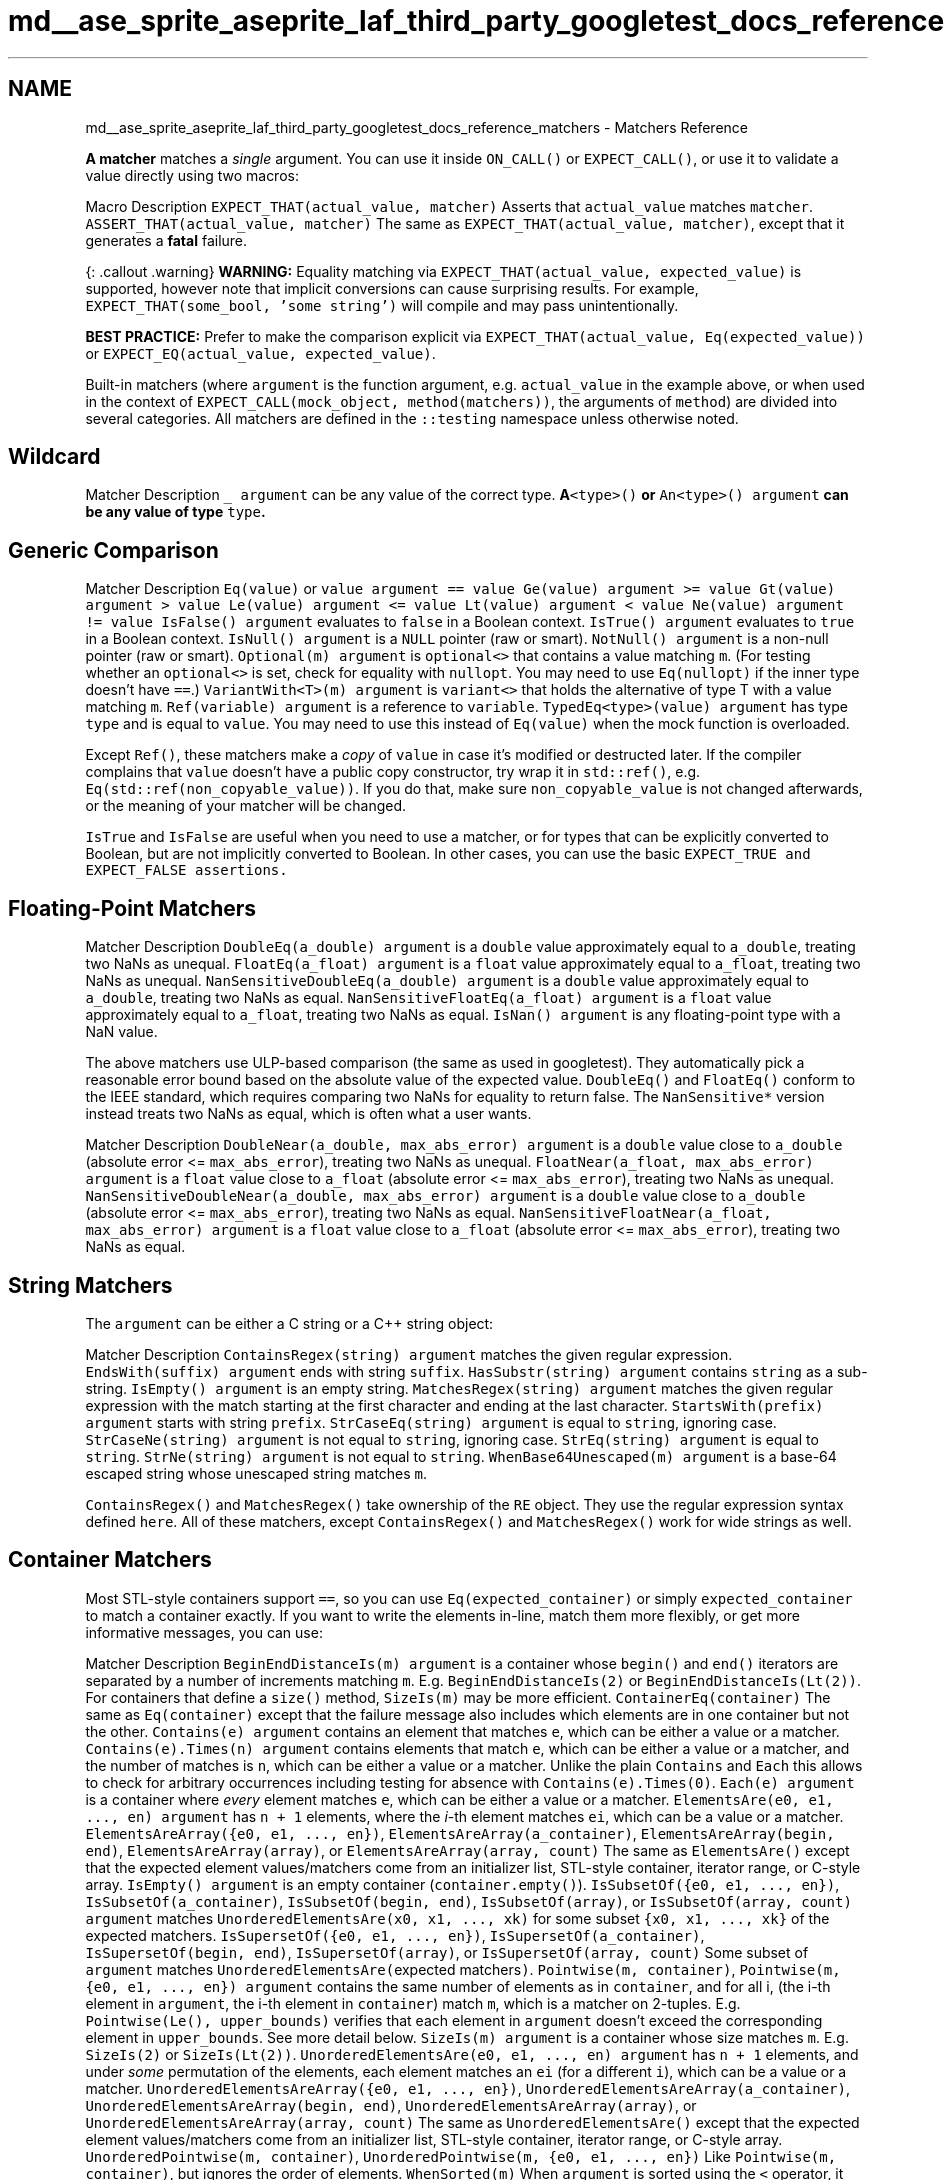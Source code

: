 .TH "md__ase_sprite_aseprite_laf_third_party_googletest_docs_reference_matchers" 3 "Wed Feb 1 2023" "Version Version 0.0" "My Project" \" -*- nroff -*-
.ad l
.nh
.SH NAME
md__ase_sprite_aseprite_laf_third_party_googletest_docs_reference_matchers \- Matchers Reference 
.PP
\fBA\fP \fBmatcher\fP matches a \fIsingle\fP argument\&. You can use it inside \fCON_CALL()\fP or \fCEXPECT_CALL()\fP, or use it to validate a value directly using two macros:
.PP
Macro   Description    \fCEXPECT_THAT(actual_value, matcher)\fP   Asserts that \fCactual_value\fP matches \fCmatcher\fP\&.    \fCASSERT_THAT(actual_value, matcher)\fP   The same as \fCEXPECT_THAT(actual_value, matcher)\fP, except that it generates a \fBfatal\fP failure\&.   
.PP
{: \&.callout \&.warning} \fBWARNING:\fP Equality matching via \fCEXPECT_THAT(actual_value, expected_value)\fP is supported, however note that implicit conversions can cause surprising results\&. For example, \fCEXPECT_THAT(some_bool, 'some string')\fP will compile and may pass unintentionally\&.
.PP
\fBBEST PRACTICE:\fP Prefer to make the comparison explicit via \fCEXPECT_THAT(actual_value, Eq(expected_value))\fP or \fCEXPECT_EQ(actual_value,
expected_value)\fP\&.
.PP
Built-in matchers (where \fCargument\fP is the function argument, e\&.g\&. \fCactual_value\fP in the example above, or when used in the context of \fCEXPECT_CALL(mock_object, method(matchers))\fP, the arguments of \fCmethod\fP) are divided into several categories\&. All matchers are defined in the \fC::testing\fP namespace unless otherwise noted\&.
.SH "Wildcard"
.PP
Matcher   Description    \fC_\fP   \fCargument\fP can be any value of the correct type\&.    \fC\fBA\fP<type>()\fP or \fCAn<type>()\fP   \fCargument\fP can be any value of type \fCtype\fP\&.   
.SH "Generic Comparison"
.PP
Matcher   Description    \fCEq(value)\fP or \fCvalue\fP   \fCargument == value\fP    \fCGe(value)\fP   \fCargument >= value\fP    \fCGt(value)\fP   \fCargument > value\fP    \fCLe(value)\fP   \fCargument <= value\fP    \fCLt(value)\fP   \fCargument < value\fP    \fCNe(value)\fP   \fCargument != value\fP    \fCIsFalse()\fP   \fCargument\fP evaluates to \fCfalse\fP in a Boolean context\&.    \fCIsTrue()\fP   \fCargument\fP evaluates to \fCtrue\fP in a Boolean context\&.    \fCIsNull()\fP   \fCargument\fP is a \fCNULL\fP pointer (raw or smart)\&.    \fCNotNull()\fP   \fCargument\fP is a non-null pointer (raw or smart)\&.    \fCOptional(m)\fP   \fCargument\fP is \fCoptional<>\fP that contains a value matching \fCm\fP\&. (For testing whether an \fCoptional<>\fP is set, check for equality with \fCnullopt\fP\&. You may need to use \fCEq(nullopt)\fP if the inner type doesn't have \fC==\fP\&.)    \fCVariantWith<T>(m)\fP   \fCargument\fP is \fCvariant<>\fP that holds the alternative of type T with a value matching \fCm\fP\&.    \fCRef(variable)\fP   \fCargument\fP is a reference to \fCvariable\fP\&.    \fCTypedEq<type>(value)\fP   \fCargument\fP has type \fCtype\fP and is equal to \fCvalue\fP\&. You may need to use this instead of \fCEq(value)\fP when the mock function is overloaded\&.   
.PP
Except \fCRef()\fP, these matchers make a \fIcopy\fP of \fCvalue\fP in case it's modified or destructed later\&. If the compiler complains that \fCvalue\fP doesn't have a public copy constructor, try wrap it in \fCstd::ref()\fP, e\&.g\&. \fCEq(std::ref(non_copyable_value))\fP\&. If you do that, make sure \fCnon_copyable_value\fP is not changed afterwards, or the meaning of your matcher will be changed\&.
.PP
\fCIsTrue\fP and \fCIsFalse\fP are useful when you need to use a matcher, or for types that can be explicitly converted to Boolean, but are not implicitly converted to Boolean\&. In other cases, you can use the basic \fC\fCEXPECT_TRUE\fP and \fCEXPECT_FALSE\fP\fP assertions\&.
.SH "Floating-Point Matchers"
.PP
Matcher   Description    \fCDoubleEq(a_double)\fP   \fCargument\fP is a \fCdouble\fP value approximately equal to \fCa_double\fP, treating two NaNs as unequal\&.    \fCFloatEq(a_float)\fP   \fCargument\fP is a \fCfloat\fP value approximately equal to \fCa_float\fP, treating two NaNs as unequal\&.    \fCNanSensitiveDoubleEq(a_double)\fP   \fCargument\fP is a \fCdouble\fP value approximately equal to \fCa_double\fP, treating two NaNs as equal\&.    \fCNanSensitiveFloatEq(a_float)\fP   \fCargument\fP is a \fCfloat\fP value approximately equal to \fCa_float\fP, treating two NaNs as equal\&.    \fCIsNan()\fP   \fCargument\fP is any floating-point type with a NaN value\&.   
.PP
The above matchers use ULP-based comparison (the same as used in googletest)\&. They automatically pick a reasonable error bound based on the absolute value of the expected value\&. \fCDoubleEq()\fP and \fCFloatEq()\fP conform to the IEEE standard, which requires comparing two NaNs for equality to return false\&. The \fCNanSensitive*\fP version instead treats two NaNs as equal, which is often what a user wants\&.
.PP
Matcher   Description    \fCDoubleNear(a_double, max_abs_error)\fP   \fCargument\fP is a \fCdouble\fP value close to \fCa_double\fP (absolute error <= \fCmax_abs_error\fP), treating two NaNs as unequal\&.    \fCFloatNear(a_float, max_abs_error)\fP   \fCargument\fP is a \fCfloat\fP value close to \fCa_float\fP (absolute error <= \fCmax_abs_error\fP), treating two NaNs as unequal\&.    \fCNanSensitiveDoubleNear(a_double, max_abs_error)\fP   \fCargument\fP is a \fCdouble\fP value close to \fCa_double\fP (absolute error <= \fCmax_abs_error\fP), treating two NaNs as equal\&.    \fCNanSensitiveFloatNear(a_float, max_abs_error)\fP   \fCargument\fP is a \fCfloat\fP value close to \fCa_float\fP (absolute error <= \fCmax_abs_error\fP), treating two NaNs as equal\&.   
.SH "String Matchers"
.PP
The \fCargument\fP can be either a C string or a C++ string object:
.PP
Matcher   Description    \fCContainsRegex(string)\fP   \fCargument\fP matches the given regular expression\&.    \fCEndsWith(suffix)\fP   \fCargument\fP ends with string \fCsuffix\fP\&.    \fCHasSubstr(string)\fP   \fCargument\fP contains \fCstring\fP as a sub-string\&.    \fCIsEmpty()\fP   \fCargument\fP is an empty string\&.    \fCMatchesRegex(string)\fP   \fCargument\fP matches the given regular expression with the match starting at the first character and ending at the last character\&.    \fCStartsWith(prefix)\fP   \fCargument\fP starts with string \fCprefix\fP\&.    \fCStrCaseEq(string)\fP   \fCargument\fP is equal to \fCstring\fP, ignoring case\&.    \fCStrCaseNe(string)\fP   \fCargument\fP is not equal to \fCstring\fP, ignoring case\&.    \fCStrEq(string)\fP   \fCargument\fP is equal to \fCstring\fP\&.    \fCStrNe(string)\fP   \fCargument\fP is not equal to \fCstring\fP\&.    \fCWhenBase64Unescaped(m)\fP   \fCargument\fP is a base-64 escaped string whose unescaped string matches \fCm\fP\&.   
.PP
\fCContainsRegex()\fP and \fCMatchesRegex()\fP take ownership of the \fCRE\fP object\&. They use the regular expression syntax defined \fChere\fP\&. All of these matchers, except \fCContainsRegex()\fP and \fCMatchesRegex()\fP work for wide strings as well\&.
.SH "Container Matchers"
.PP
Most STL-style containers support \fC==\fP, so you can use \fCEq(expected_container)\fP or simply \fCexpected_container\fP to match a container exactly\&. If you want to write the elements in-line, match them more flexibly, or get more informative messages, you can use:
.PP
Matcher   Description    \fCBeginEndDistanceIs(m)\fP   \fCargument\fP is a container whose \fCbegin()\fP and \fCend()\fP iterators are separated by a number of increments matching \fCm\fP\&. E\&.g\&. \fCBeginEndDistanceIs(2)\fP or \fCBeginEndDistanceIs(Lt(2))\fP\&. For containers that define a \fCsize()\fP method, \fCSizeIs(m)\fP may be more efficient\&.    \fCContainerEq(container)\fP   The same as \fCEq(container)\fP except that the failure message also includes which elements are in one container but not the other\&.    \fCContains(e)\fP   \fCargument\fP contains an element that matches \fCe\fP, which can be either a value or a matcher\&.    \fCContains(e)\&.Times(n)\fP   \fCargument\fP contains elements that match \fCe\fP, which can be either a value or a matcher, and the number of matches is \fCn\fP, which can be either a value or a matcher\&. Unlike the plain \fCContains\fP and \fCEach\fP this allows to check for arbitrary occurrences including testing for absence with \fCContains(e)\&.Times(0)\fP\&.    \fCEach(e)\fP   \fCargument\fP is a container where \fIevery\fP element matches \fCe\fP, which can be either a value or a matcher\&.    \fCElementsAre(e0, e1, \&.\&.\&., en)\fP   \fCargument\fP has \fCn + 1\fP elements, where the \fIi\fP-th element matches \fCei\fP, which can be a value or a matcher\&.    \fCElementsAreArray({e0, e1, \&.\&.\&., en})\fP, \fCElementsAreArray(a_container)\fP, \fCElementsAreArray(begin, end)\fP, \fCElementsAreArray(array)\fP, or \fCElementsAreArray(array, count)\fP   The same as \fCElementsAre()\fP except that the expected element values/matchers come from an initializer list, STL-style container, iterator range, or C-style array\&.    \fCIsEmpty()\fP   \fCargument\fP is an empty container (\fCcontainer\&.empty()\fP)\&.    \fCIsSubsetOf({e0, e1, \&.\&.\&., en})\fP, \fCIsSubsetOf(a_container)\fP, \fCIsSubsetOf(begin, end)\fP, \fCIsSubsetOf(array)\fP, or \fCIsSubsetOf(array, count)\fP   \fCargument\fP matches \fCUnorderedElementsAre(x0, x1, \&.\&.\&., xk)\fP for some subset \fC{x0, x1, \&.\&.\&., xk}\fP of the expected matchers\&.    \fCIsSupersetOf({e0, e1, \&.\&.\&., en})\fP, \fCIsSupersetOf(a_container)\fP, \fCIsSupersetOf(begin, end)\fP, \fCIsSupersetOf(array)\fP, or \fCIsSupersetOf(array, count)\fP   Some subset of \fCargument\fP matches \fCUnorderedElementsAre(\fPexpected matchers\fC)\fP\&.    \fCPointwise(m, container)\fP, \fCPointwise(m, {e0, e1, \&.\&.\&., en})\fP   \fCargument\fP contains the same number of elements as in \fCcontainer\fP, and for all i, (the i-th element in \fCargument\fP, the i-th element in \fCcontainer\fP) match \fCm\fP, which is a matcher on 2-tuples\&. E\&.g\&. \fCPointwise(Le(), upper_bounds)\fP verifies that each element in \fCargument\fP doesn't exceed the corresponding element in \fCupper_bounds\fP\&. See more detail below\&.    \fCSizeIs(m)\fP   \fCargument\fP is a container whose size matches \fCm\fP\&. E\&.g\&. \fCSizeIs(2)\fP or \fCSizeIs(Lt(2))\fP\&.    \fCUnorderedElementsAre(e0, e1, \&.\&.\&., en)\fP   \fCargument\fP has \fCn + 1\fP elements, and under \fIsome\fP permutation of the elements, each element matches an \fCei\fP (for a different \fCi\fP), which can be a value or a matcher\&.    \fCUnorderedElementsAreArray({e0, e1, \&.\&.\&., en})\fP, \fCUnorderedElementsAreArray(a_container)\fP, \fCUnorderedElementsAreArray(begin, end)\fP, \fCUnorderedElementsAreArray(array)\fP, or \fCUnorderedElementsAreArray(array, count)\fP   The same as \fCUnorderedElementsAre()\fP except that the expected element values/matchers come from an initializer list, STL-style container, iterator range, or C-style array\&.    \fCUnorderedPointwise(m, container)\fP, \fCUnorderedPointwise(m, {e0, e1, \&.\&.\&., en})\fP   Like \fCPointwise(m, container)\fP, but ignores the order of elements\&.    \fCWhenSorted(m)\fP   When \fCargument\fP is sorted using the \fC<\fP operator, it matches container matcher \fCm\fP\&. E\&.g\&. \fCWhenSorted(ElementsAre(1, 2, 3))\fP verifies that \fCargument\fP contains elements 1, 2, and 3, ignoring order\&.    \fCWhenSortedBy(comparator, m)\fP   The same as \fCWhenSorted(m)\fP, except that the given comparator instead of \fC<\fP is used to sort \fCargument\fP\&. E\&.g\&. \fCWhenSortedBy(std::greater(), ElementsAre(3, 2, 1))\fP\&.   
.PP
\fBNotes:\fP
.PP
.IP "\(bu" 2
These matchers can also match:
.IP "  1." 6
a native array passed by reference (e\&.g\&. in \fCFoo(const int (&a)[5])\fP), and
.IP "  2." 6
an array passed as a pointer and a count (e\&.g\&. in \fCBar(const T* buffer,
        int len)\fP -- see \fBMulti-argument Matchers\fP)\&.
.PP

.IP "\(bu" 2
The array being matched may be multi-dimensional (i\&.e\&. its elements can be arrays)\&.
.IP "\(bu" 2
\fCm\fP in \fCPointwise(m, \&.\&.\&.)\fP and \fCUnorderedPointwise(m, \&.\&.\&.)\fP should be a matcher for \fC::std::tuple<T, U>\fP where \fCT\fP and \fCU\fP are the element type of the actual container and the expected container, respectively\&. For example, to compare two \fCFoo\fP containers where \fCFoo\fP doesn't support \fCoperator==\fP, one might write:
.PP
```cpp MATCHER(FooEq, '') { return std::get<0>(arg)\&.Equals(std::get<1>(arg)); } \&.\&.\&. EXPECT_THAT(actual_foos, Pointwise(FooEq(), expected_foos)); ```
.PP
.SH "Member Matchers"
.PP
Matcher   Description    \fCField(&class::field, m)\fP   \fCargument\&.field\fP (or \fCargument->field\fP when \fCargument\fP is a plain pointer) matches matcher \fCm\fP, where \fCargument\fP is an object of type \fIclass\fP\&.    \fCField(field_name, &class::field, m)\fP   The same as the two-parameter version, but provides a better error message\&.    \fCKey(e)\fP   \fCargument\&.first\fP matches \fCe\fP, which can be either a value or a matcher\&. E\&.g\&. \fCContains(Key(Le(5)))\fP can verify that a \fCmap\fP contains a key \fC<= 5\fP\&.    \fCPair(m1, m2)\fP   \fCargument\fP is an \fCstd::pair\fP whose \fCfirst\fP field matches \fCm1\fP and \fCsecond\fP field matches \fCm2\fP\&.    \fCFieldsAre(m\&.\&.\&.)\fP   \fCargument\fP is a compatible object where each field matches piecewise with the matchers \fCm\&.\&.\&.\fP\&. \fBA\fP compatible object is any that supports the \fCstd::tuple_size<Obj>\fP+\fCget<I>(obj)\fP protocol\&. In C++17 and up this also supports types compatible with structured bindings, like aggregates\&.    \fCProperty(&class::property, m)\fP   \fCargument\&.property()\fP (or \fCargument->property()\fP when \fCargument\fP is a plain pointer) matches matcher \fCm\fP, where \fCargument\fP is an object of type \fIclass\fP\&. The method \fCproperty()\fP must take no argument and be declared as \fCconst\fP\&.    \fCProperty(property_name, &class::property, m)\fP   The same as the two-parameter version, but provides a better error message\&.   
.PP
\fBNotes:\fP
.PP
.IP "\(bu" 2
You can use \fCFieldsAre()\fP to match any type that supports structured bindings, such as \fCstd::tuple\fP, \fCstd::pair\fP, \fCstd::array\fP, and aggregate types\&. For example:
.PP
```cpp std::tuple<int, std::string> my_tuple{7, 'hello world'}; EXPECT_THAT(my_tuple, FieldsAre(Ge(0), HasSubstr('hello')));
.PP
struct MyStruct { int value = 42; std::string greeting = 'aloha'; }; MyStruct s; EXPECT_THAT(s, FieldsAre(42, 'aloha')); ```
.IP "\(bu" 2
Don't use \fCProperty()\fP against member functions that you do not own, because taking addresses of functions is fragile and generally not part of the contract of the function\&.
.PP
.SH "Matching the Result of a Function, Functor, or Callback"
.PP
Matcher   Description    \fCResultOf(f, m)\fP   \fCf(argument)\fP matches matcher \fCm\fP, where \fCf\fP is a function or functor\&.    \fCResultOf(result_description, f, m)\fP   The same as the two-parameter version, but provides a better error message\&.   
.SH "Pointer Matchers"
.PP
Matcher   Description    \fCAddress(m)\fP   the result of \fCstd::addressof(argument)\fP matches \fCm\fP\&.    \fCPointee(m)\fP   \fCargument\fP (either a smart pointer or a raw pointer) points to a value that matches matcher \fCm\fP\&.    \fCPointer(m)\fP   \fCargument\fP (either a smart pointer or a raw pointer) contains a pointer that matches \fCm\fP\&. \fCm\fP will match against the raw pointer regardless of the type of \fCargument\fP\&.    \fCWhenDynamicCastTo<T>(m)\fP   when \fCargument\fP is passed through \fCdynamic_cast<T>()\fP, it matches matcher \fCm\fP\&.   
.SH "Multi-argument Matchers"
.PP
Technically, all matchers match a \fIsingle\fP value\&. \fBA\fP 'multi-argument' matcher is just one that matches a \fItuple\fP\&. The following matchers can be used to match a tuple \fC(x, y)\fP:
.PP
Matcher   Description    \fCEq()\fP   \fCx == y\fP    \fCGe()\fP   \fCx >= y\fP    \fCGt()\fP   \fCx > y\fP    \fCLe()\fP   \fCx <= y\fP    \fCLt()\fP   \fCx < y\fP    \fCNe()\fP   \fCx != y\fP   
.PP
You can use the following selectors to pick a subset of the arguments (or reorder them) to participate in the matching:
.PP
Matcher   Description    \fCAllArgs(m)\fP   Equivalent to \fCm\fP\&. Useful as syntactic sugar in \fC\&.With(AllArgs(m))\fP\&.    \fCArgs<N1, N2, \&.\&.\&., Nk>(m)\fP   The tuple of the \fCk\fP selected (using 0-based indices) arguments matches \fCm\fP, e\&.g\&. \fCArgs<1, 2>(Eq())\fP\&.   
.SH "Composite Matchers"
.PP
You can make a matcher from one or more other matchers:
.PP
Matcher   Description    \fCAllOf(m1, m2, \&.\&.\&., mn)\fP   \fCargument\fP matches all of the matchers \fCm1\fP to \fCmn\fP\&.    \fCAllOfArray({m0, m1, \&.\&.\&., mn})\fP, \fCAllOfArray(a_container)\fP, \fCAllOfArray(begin, end)\fP, \fCAllOfArray(array)\fP, or \fCAllOfArray(array, count)\fP   The same as \fCAllOf()\fP except that the matchers come from an initializer list, STL-style container, iterator range, or C-style array\&.    \fCAnyOf(m1, m2, \&.\&.\&., mn)\fP   \fCargument\fP matches at least one of the matchers \fCm1\fP to \fCmn\fP\&.    \fCAnyOfArray({m0, m1, \&.\&.\&., mn})\fP, \fCAnyOfArray(a_container)\fP, \fCAnyOfArray(begin, end)\fP, \fCAnyOfArray(array)\fP, or \fCAnyOfArray(array, count)\fP   The same as \fCAnyOf()\fP except that the matchers come from an initializer list, STL-style container, iterator range, or C-style array\&.    \fCNot(m)\fP   \fCargument\fP doesn't match matcher \fCm\fP\&.    \fCConditional(cond, m1, m2)\fP   Matches matcher \fCm1\fP if \fCcond\fP evaluates to true, else matches \fCm2\fP\&.   
.SH "Adapters for Matchers"
.PP
Matcher   Description    \fCMatcherCast<T>(m)\fP   casts matcher \fCm\fP to type \fCMatcher<T>\fP\&.    \fCSafeMatcherCast<T>(m)\fP   \fCsafely casts\fP matcher \fCm\fP to type \fCMatcher<T>\fP\&.    \fCTruly(predicate)\fP   \fCpredicate(argument)\fP returns something considered by C++ to be true, where \fCpredicate\fP is a function or functor\&.   
.PP
\fCAddressSatisfies(callback)\fP and \fCTruly(callback)\fP take ownership of \fCcallback\fP, which must be a permanent callback\&.
.SH "Using Matchers as Predicates"
.PP
Matcher   Description    \fCMatches(m)(value)\fP   evaluates to \fCtrue\fP if \fCvalue\fP matches \fCm\fP\&. You can use \fCMatches(m)\fP alone as a unary functor\&.    \fCExplainMatchResult(m, value, result_listener)\fP   evaluates to \fCtrue\fP if \fCvalue\fP matches \fCm\fP, explaining the result to \fCresult_listener\fP\&.    \fC\fBValue(value, m)\fP\fP   evaluates to \fCtrue\fP if \fCvalue\fP matches \fCm\fP\&.   
.SH "Defining Matchers"
.PP
Macro   Description    \fCMATCHER(IsEven, '') { return (arg % 2) == 0; }\fP   Defines a matcher \fCIsEven()\fP to match an even number\&.    \fCMATCHER_P(IsDivisibleBy, n, '') { *result_listener << 'where the remainder is ' << (arg % n); return (arg % n) == 0; }\fP   Defines a matcher \fCIsDivisibleBy(n)\fP to match a number divisible by \fCn\fP\&.    \fCMATCHER_P2(IsBetween, a, b, absl::StrCat(negation ? 'isn't' : 'is', ' between ', PrintToString(a), ' and ', PrintToString(b))) { return a <= arg && arg <= b; }\fP   Defines a matcher \fCIsBetween(a, b)\fP to match a value in the range [\fCa\fP, \fCb\fP]\&.   
.PP
\fBNotes:\fP
.PP
.IP "1." 4
The \fCMATCHER*\fP macros cannot be used inside a function or class\&.
.IP "2." 4
The matcher body must be \fIpurely functional\fP (i\&.e\&. it cannot have any side effect, and the result must not depend on anything other than the value being matched and the matcher parameters)\&.
.IP "3." 4
You can use \fCPrintToString(x)\fP to convert a value \fCx\fP of any type to a string\&.
.IP "4." 4
You can use \fCExplainMatchResult()\fP in a custom matcher to wrap another matcher, for example:
.PP
```cpp MATCHER_P(NestedPropertyMatches, matcher, '') { return ExplainMatchResult(matcher, arg\&.nested()\&.property(), result_listener); } ``` 
.PP

